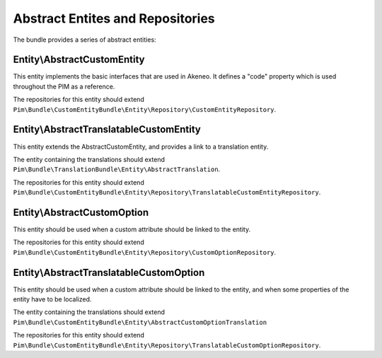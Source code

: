 Abstract Entites and Repositories
=================================

The bundle provides a series of abstract entities:


Entity\\AbstractCustomEntity
----------------------------

This entity implements the basic interfaces that are used in Akeneo. It defines a "code" property which is
used throughout the PIM as a reference.

The repositories for this entity should extend
``Pim\Bundle\CustomEntityBundle\Entity\Repository\CustomEntityRepository``.


Entity\\AbstractTranslatableCustomEntity
----------------------------------------

This entity extends the AbstractCustomEntity, and provides a link to a translation entity.

The entity containing the translations should extend ``Pim\Bundle\TranslationBundle\Entity\AbstractTranslation``.

The repositories for this entity should extend
``Pim\Bundle\CustomEntityBundle\Entity\Repository\TranslatableCustomEntityRepository``.


Entity\\AbstractCustomOption
----------------------------

This entity should be used when a custom attribute should be linked to the entity.

The repositories for this entity should extend
``Pim\Bundle\CustomEntityBundle\Entity\Repository\CustomOptionRepository``.


Entity\\AbstractTranslatableCustomOption
----------------------------------------

This entity should be used when a custom attribute should be linked to the entity, and when some properties of the entity
have to be localized.

The entity containing the translations should extend
``Pim\Bundle\CustomEntityBundle\Entity\AbstractCustomOptionTranslation``

The repositories for this entity should extend
``Pim\Bundle\CustomEntityBundle\Entity\Repository\TranslatableCustomOptionRepository``.
